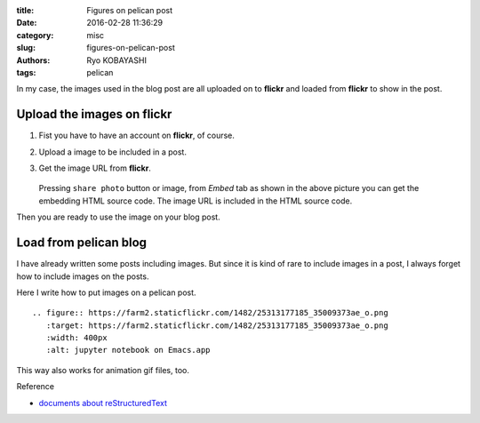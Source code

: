 
:title: Figures on pelican post
:date: 2016-02-28 11:36:29
:category: misc
:slug: figures-on-pelican-post
:authors: Ryo KOBAYASHI
:tags: pelican

In my case, the images used in the blog post are all uploaded on to **flickr** and loaded from **flickr** to show in the post.

Upload the images on flickr
--------------------------------------

1. Fist you have to have an account on **flickr**, of course.
2. Upload a image to be included in a post.
3. Get the image URL from **flickr**.

   .. figure:: https://farm2.staticflickr.com/1672/25042496440_5e9955456b_o.png
      :target: https://farm2.staticflickr.com/1672/25042496440_5e9955456b_o.png
      :width: 400px
      :alt: How to get the image URL from flickr.

   Pressing ``share photo`` button or image, from *Embed* tab as shown in the above picture you can get the embedding HTML source code.
   The image URL is included in the HTML source code.
   
Then you are ready to use the image on your blog post.

            
Load from pelican blog
------------------------------

I have already written some posts including images.
But since it is kind of rare to include images in a post, I always forget how to include images on the posts.

Here I write how to put images on a pelican post.
::

   .. figure:: https://farm2.staticflickr.com/1482/25313177185_35009373ae_o.png
      :target: https://farm2.staticflickr.com/1482/25313177185_35009373ae_o.png
      :width: 400px
      :alt: jupyter notebook on Emacs.app

.. figure:: https://farm2.staticflickr.com/1482/25313177185_35009373ae_o.png
   :target: https://farm2.staticflickr.com/1482/25313177185_35009373ae_o.png
   :width: 400px
   :alt: jupyter notebook on Emacs.app
      
This way also works for animation gif files, too.

Reference

* `documents about reStructuredText <http://docutils.sourceforge.net/docs/ref/rst/directives.html#figure>`_

